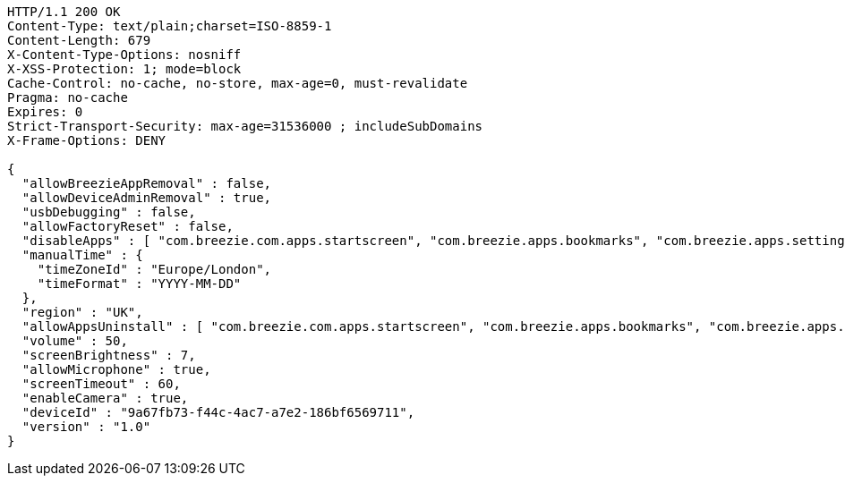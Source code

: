 [source,http,options="nowrap"]
----
HTTP/1.1 200 OK
Content-Type: text/plain;charset=ISO-8859-1
Content-Length: 679
X-Content-Type-Options: nosniff
X-XSS-Protection: 1; mode=block
Cache-Control: no-cache, no-store, max-age=0, must-revalidate
Pragma: no-cache
Expires: 0
Strict-Transport-Security: max-age=31536000 ; includeSubDomains
X-Frame-Options: DENY

{
  "allowBreezieAppRemoval" : false,
  "allowDeviceAdminRemoval" : true,
  "usbDebugging" : false,
  "allowFactoryReset" : false,
  "disableApps" : [ "com.breezie.com.apps.startscreen", "com.breezie.apps.bookmarks", "com.breezie.apps.settings" ],
  "manualTime" : {
    "timeZoneId" : "Europe/London",
    "timeFormat" : "YYYY-MM-DD"
  },
  "region" : "UK",
  "allowAppsUninstall" : [ "com.breezie.com.apps.startscreen", "com.breezie.apps.bookmarks", "com.breezie.apps.settings" ],
  "volume" : 50,
  "screenBrightness" : 7,
  "allowMicrophone" : true,
  "screenTimeout" : 60,
  "enableCamera" : true,
  "deviceId" : "9a67fb73-f44c-4ac7-a7e2-186bf6569711",
  "version" : "1.0"
}
----